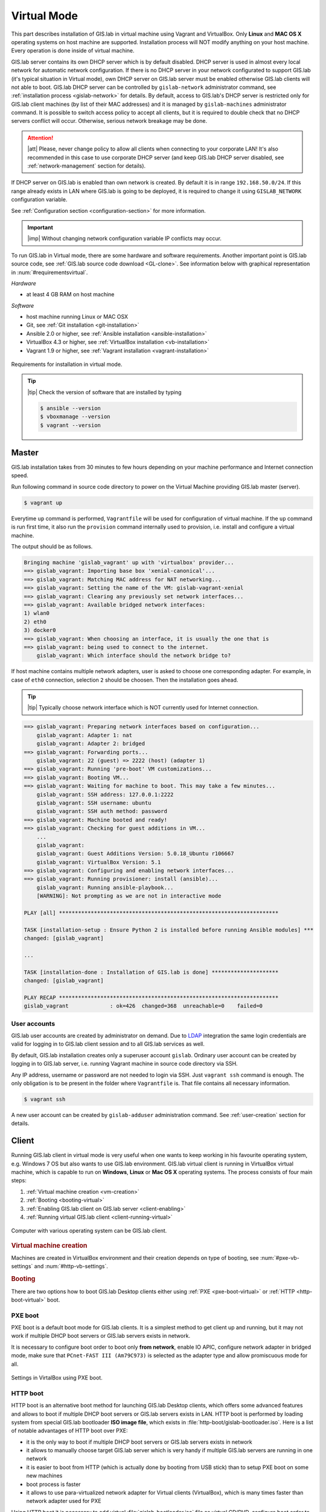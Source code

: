 ************
Virtual Mode
************

This part describes installation of GIS.lab in virtual machine using
Vagrant and VirtualBox. Only **Linux** and **MAC OS X** operating
systems on host machine are supported.  Installation process will NOT
modify anything on your host machine. Every operation is done inside
of virtual machine.

GIS.lab server contains its own DHCP server which is by default
disabled. DHCP server is used in almost every local network for
automatic network configuration. If there is no DHCP server in your
network configurated to support GIS.lab (it's typical situation in
Virtual mode), own DHCP server on GIS.lab server must be enabled
otherwise GIS.lab clients will not able to boot. GIS.lab DHCP server
can be controlled by ``gislab-network`` administrator command, see
:ref:`installation process <gislab-network>` for details. By default,
access to GIS.lab's DHCP server is restricted only for GIS.lab client
machines (by list of their MAC addresses) and it is managed by
``gislab-machines`` administrator command.  It is possible to switch
access policy to accept all clients, but it is required to double
check that no DHCP servers conflict will occur. Otherwise, serious
network breakage may be done.

.. attention:: |att| Please, never change policy to allow all clients
   when connecting to your corporate LAN! It's also recommended in
   this case to use corporate DHCP server (and keep GIS.lab DHCP
   server disabled, see :ref:`network-management` section for
   details).

If DHCP server on GIS.lab is enabled than own network is created. By
default it is in range ``192.168.50.0/24``.  If this range already
exists in LAN where GIS.lab is going to be deployed, it is required to
change it using ``GISLAB_NETWORK`` configuration variable.

See :ref:`Configuration section <configuration-section>` for more
information.

.. important:: |imp| Without changing network configuration variable IP 
   conflicts may occur. 

.. _requirements-virtual:
   
To run GIS.lab in Virtual mode, there are some hardware and software
requirements.  Another important point is GIS.lab source code, see
:ref:`GIS.lab source code download <GL-clone>`.  See information below
with graphical representation in :num:`#requirementsvirtual`.

*Hardware*

- at least 4 GB RAM on host machine

*Software*

-  host machine running Linux or MAC OSX
-  Git, see :ref:`Git installation <git-installation>`
-  Ansible 2.0 or higher, see :ref:`Ansible installation <ansible-installation>`
-  VirtualBox 4.3 or higher, see :ref:`VirtualBox installation <vb-installation>`
-  Vagrant 1.9 or higher, see :ref:`Vagrant installation <vagrant-installation>`

.. _requirementsvirtual:

.. figure:: ../img/installation/requirements-virtual.svg
   :align: center
   :width: 450

   Requirements for installation in virtual mode.

.. tip:: |tip| Check the version of software that are installed by typing

   .. code:: sh

      $ ansible --version
      $ vboxmanage --version
      $ vagrant --version

.. _virtual-master-install:

======
Master
======

GIS.lab installation takes from 30 minutes to few hours depending on
your machine performance and Internet connection speed.

Run following command in source code directory to power on the Virtual
Machine providing GIS.lab master (server).

.. code:: sh

   $ vagrant up

Everytime ``up`` command is performed, ``Vagrantfile`` will
be used for configuration of virtual machine. If the ``up`` command is
run first time, it also run the ``provision`` command internally used
to provision, i.e. install and configure a virtual machine.

The output should be as follows.

.. code:: sh

   Bringing machine 'gislab_vagrant' up with 'virtualbox' provider...
   ==> gislab_vagrant: Importing base box 'xenial-canonical'...
   ==> gislab_vagrant: Matching MAC address for NAT networking...
   ==> gislab_vagrant: Setting the name of the VM: gislab-vagrant-xenial
   ==> gislab_vagrant: Clearing any previously set network interfaces...
   ==> gislab_vagrant: Available bridged network interfaces:
   1) wlan0
   2) eth0
   3) docker0
   ==> gislab_vagrant: When choosing an interface, it is usually the one that is
   ==> gislab_vagrant: being used to connect to the internet.
       gislab_vagrant: Which interface should the network bridge to? 

If host machine contains multiple network adapters, user is asked to
choose one corresponding adapter. For example, in case of ``eth0``
connection, selection ``2`` should be choosen. Then the installation
goes ahead.

.. tip::

   |tip| Typically choose network interface which is NOT currently
   used for Internet connection.
   
.. code:: sh

   ==> gislab_vagrant: Preparing network interfaces based on configuration...
       gislab_vagrant: Adapter 1: nat
       gislab_vagrant: Adapter 2: bridged
   ==> gislab_vagrant: Forwarding ports...
       gislab_vagrant: 22 (guest) => 2222 (host) (adapter 1)
   ==> gislab_vagrant: Running 'pre-boot' VM customizations...
   ==> gislab_vagrant: Booting VM...
   ==> gislab_vagrant: Waiting for machine to boot. This may take a few minutes...
       gislab_vagrant: SSH address: 127.0.0.1:2222
       gislab_vagrant: SSH username: ubuntu
       gislab_vagrant: SSH auth method: password
   ==> gislab_vagrant: Machine booted and ready!
   ==> gislab_vagrant: Checking for guest additions in VM...
       ...
       gislab_vagrant: 
       gislab_vagrant: Guest Additions Version: 5.0.18_Ubuntu r106667
       gislab_vagrant: VirtualBox Version: 5.1
   ==> gislab_vagrant: Configuring and enabling network interfaces...
   ==> gislab_vagrant: Running provisioner: install (ansible)...
       gislab_vagrant: Running ansible-playbook...
       [WARNING]: Not prompting as we are not in interactive mode

   PLAY [all] *********************************************************************

   TASK [installation-setup : Ensure Python 2 is installed before running Ansible modules] ***
   changed: [gislab_vagrant]

   ...

   TASK [installation-done : Installation of GIS.lab is done] *********************
   changed: [gislab_vagrant]

   PLAY RECAP *********************************************************************
   gislab_vagrant             : ok=426  changed=368  unreachable=0    failed=0   

-------------
User accounts
-------------

GIS.lab user accounts are created by administrator on demand. Due to
`LDAP
<https://en.wikipedia.org/wiki/Lightweight_Directory_Access_Protocol>`__
integration the same login credentials are valid for logging in to
GIS.lab client session and to all GIS.lab services as well.

By default, GIS.lab installation creates only a superuser account ``gislab``. 
Ordinary user account can be created by logging in to GIS.lab server, i.e. 
running Vagrant machine in source code directory via SSH.

.. _vagrant-login:

Any IP address, username or password are not needed to login via SSH.
Just ``vagrant ssh`` command is enough. The only obligation is to be
present in the folder where ``Vagrantfile`` is. That file contains all
necessary information.

.. code:: sh

   $ vagrant ssh

A new user account can be created by ``gislab-adduser`` administration
command. See :ref:`user-creation` section for details.
   
======
Client
======

Running GIS.lab client in virtual mode is very useful when one wants to
keep working in his favourite operating system, e.g. Windows 7 OS but also wants 
to use GIS.lab environment.
GIS.lab virtual client is running in VirtualBox virtual machine, which
is capable to run on **Windows**, **Linux** or **Mac OS X** operating systems.
The process consists of four main steps: 

1. :ref:`Virtual machine creation <vm-creation>`
2. :ref:`Booting <booting-virtual>`
3. :ref:`Enabling GIS.lab client on GIS.lab server <client-enabling>`
4. :ref:`Running virtual GIS.lab client <client-running-virtual>`

.. _schema-virtual-client:

.. figure:: ../img/installation/schema-virtual-client.png
   :align: center
   :width: 450

   Computer with various operating system can be GIS.lab client.

.. _vm-creation:

.. rubric:: Virtual machine creation

Machines are created in VirtualBox environment and their creation depends on 
type of booting, see :num:`#pxe-vb-settings` and :num:`#http-vb-settings`. 

.. _booting-virtual:

.. rubric:: Booting

There are two options how to boot GIS.lab Desktop clients either using
:ref:`PXE <pxe-boot-virtual>` or :ref:`HTTP <http-boot-virtual>` boot.

.. _pxe-boot-virtual:

--------
PXE boot
--------

PXE boot is a default boot mode for GIS.lab clients. It is a simplest
method to get client up and running, but it may not work if multiple
DHCP boot servers or GIS.lab servers exists in network.

It is necessary to configure boot order to boot only **from network**,
enable IO APIC, configure network adapter in bridged mode, make sure
that ``PCnet-FAST III (Am79C973)`` is selected as the adapter type and
allow promiscuous mode for all.

.. _pxe-vb-settings:

.. figure:: ../img/installation/pxe-vb-settings.png
   :align: center
   :width: 750

   Settings in VirtalBox using PXE boot.

.. _http-boot-virtual:

---------
HTTP boot
---------

HTTP boot is an alternative boot method for launching GIS.lab Desktop
clients, which offers some advanced features and allows to boot if
multiple DHCP boot servers or GIS.lab servers exists in LAN. HTTP boot is 
performed by loading 
system from special GIS.lab bootloader **ISO image file**, which exists 
in :file:`http-boot/gislab-bootloader.iso`. Here is a
list of notable advantages of HTTP boot over PXE:

-  it is the only way to boot if multiple DHCP boot servers or GIS.lab
   servers exists in network
-  it allows to manually choose target GIS.lab server which is very
   handy if multiple GIS.lab servers are running in one network
-  it is easier to boot from HTTP (which is actually done by booting
   from USB stick) than to setup PXE boot on some new machines
-  boot process is faster
-  it allows to use para-virtualized network adapter for Virtual clients
   (VirtualBox), which is many times faster than network adapter used
   for PXE

Using HTTP boot it is necessary to add virtual :file:`gislab-bootloader.iso` file as 
virtual CD/DVD, configure boot order to boot only from virtual CD/DVD, enable *IO
APIC*, configure network adapter in bridged mode, make sure 
``Paravirtualized Network (virtio-net)`` is selected as the adapter type and allow
promiscuous mode for all.

.. _http-vb-settings:

.. figure:: ../img/installation/http-vb-settings.png
   :align: center
   :width: 750

   Settings in VirtalBox using HTTP boot.

.. important:: |imp| For next steps assigned ``MAC address`` is needed. 
   See *Network* section in VirtualBox environment and make a note of this 
   address.

Selection of the network adapter on the host system that traffic to and from 
which network card will go through should be different from current internet 
connection, e.g. in case of ``wlan0``, ``eth0`` should be set as ``Name`` 
of ``Bridged Adapter``.

After virtual client is created, log in to GIS.lab server (``vagrant
ssh``) and with ``gislab-machines`` administration command allow
client machine to connect, see :ref:`client-enabling` section for details.

.. _gislab-network:
   
.. important:: |imp| Since GIS.lab version 0.6 DHCP service is
   disabled by default. In order to boot virtual client DHCP service
   must be running. See :ref:`network-management` section for details.
               
.. _client-running-virtual:

.. rubric:: Running virtual GIS.lab client

Start GIS.lab client virtual machine by pressing ``Start`` button in
VirtualBox Manager, log in and enjoy. 

.. figure:: ../img/installation/client-vb-launching.png
   :align: center
   :width: 450

   GIS.lab virtual client launching.

.. note:: |note| Make sure that GIS.lab master (server) is running.

   .. code:: sh

      $ vagrant status
      Current machine states:
      
      gislab_vagrant            running (virtualbox)
      
Using HTTP boot there are two possible choices to choose from: 

A) :ref:`Automatic GIS.lab detection <automatic-detection>`
B) :ref:`Manual GIS.lab selection <manual-selection>`.

.. _automatic-detection:

.. rubric:: Automatic detection

This mode will run DHCP request to set initial network DNS server
configuration. It will use the first response from any DHCP server in
network. Then, it will try to boot from ``http://boot.gis.lab``. It means,
that if DHCP server response was from GIS.lab server, client machine
will successfully launch. If that response was from some third-party
DHCP server running in LAN, it will fail unless DNS server provided by
that DHCP response will be aware of ``boot.gis.lab``. It also means, that
if multiple GIS.lab server instances are running in one LAN, it is not
possible to predict which one will be used.

.. _http-boot-a:

.. figure:: ../img/installation/http-boot-menu.png
   :align: center
   :width: 450

   Automatic detection using HTTP boot.

.. _manual-selection:

.. rubric:: Manual selection

Manual GIS.lab server selection can be used to choose GIS.lab server by
entering its IP address. It means, that it is not vulnerable from
third-party DHCP responses and it is possible to choose particular
GIS.lab server, if multiple ones are running in LAN. GIS.lab server is
using multiple IP addresses, i.e. IP address from GIS.lab network range
``GISLAB_NETWORK.5`` or IP address assigned by LAN. Both of them can be
used for choosing GIS.lab server to boot.

.. _http-boot-m:

.. figure:: ../img/installation/http-boot-network-selection.png
   :align: center
   :width: 450

   Manual network selection using HTTP boot.

.. tip::
      
   |tip| IP address can be found out after typing ``ip a | grep eth0``
   on GIS.lab server after log in by ``vagrant ssh`` command.

In :num:`#client-pxe-logging-in` and :num:`#client-pxe-running` one
can see GIS.lab client logging screen and Desktop of running
virtual GIS.lab client.

.. _client-pxe-logging-in:

.. figure:: ../img/installation/client-pxe-logging-in.png
   :align: center
   :width: 450

   GIS.lab client logging screen.

.. _client-pxe-running:

.. figure:: ../img/installation/client-pxe-running.png
   :align: center
   :width: 450

   GIS.lab client running environment.

.. tip:: |tip| To set custom client display resolution run following command 
   on host machine.
   
   .. code:: sh
      
      $ VBoxManage controlvm "<GIS.lab client name>" setvideomodehint <xresolution> <yresolution> 32
      # For example 
      $ VBoxManage controlvm "GIS.lab client PXE" setvideomodehint 1000 660 32

.. note:: |note| Getting a list of all running VirtualBox virtual machines by 
   name and UUID is possible with following command on host machine.

   .. code:: sh

      $ VBoxManage list runningvms

For logging out from GIS.lab server use ``logout`` and then use
``vagrant halt`` to shut down the running machine Vagrant is
managing. It does not remove the Virtual Machine from the hard
disk. Machine (GIS.lab master/server) can be started again by using
``vagrant up`` command.

.. tip:: |tip| Use ``-f`` or ``-force`` flag to forcefully power off the Virtual 
   Machine. 

.. note:: |note| GIS.lab master virtual machine can be deleted by:

   .. code:: sh

      $ vagrant -f destroy


.. _gislab-upgrade-virtual:
      
=======================
How to upgrade GIS.lab?
=======================

GIS.lab upgrade procedure consists from three steps: 

1. server software upgrade
2. client images upgrade
3. GIS.lab system itself upgrade

Although, it is possible to run each step separately by hand, GIS.lab
provisioner is designed as idempotent task which is capable of both,
GIS.lab installation and also upgrade. This means, that GIS.lab upgrade
is performed by the same provisioner command as used for GIS.lab
installation. Using GIS.lab provisioner for upgrade is recommended to
keep all parts of GIS.lab in consistent state.

In GIS.lab source code directory run: 

.. code-block:: sh

   $ git pull

And upgrade GIS.lab master (server) virtual machine with Vagrant:

.. code-block:: sh

   $ vagrant provision

.. note::

   |note| Note that virtual machine must be running when performing provisioning.
